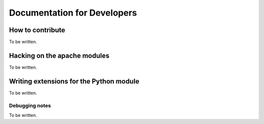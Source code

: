 ###############################################################################
                       Documentation for Developers
###############################################################################



********************************************************************************
How to contribute
********************************************************************************

To be written.



********************************************************************************
Hacking on the apache modules
********************************************************************************

To be written.



********************************************************************************
Writing extensions for the Python module
********************************************************************************

To be written.



Debugging notes
================================================================================

To be written.
